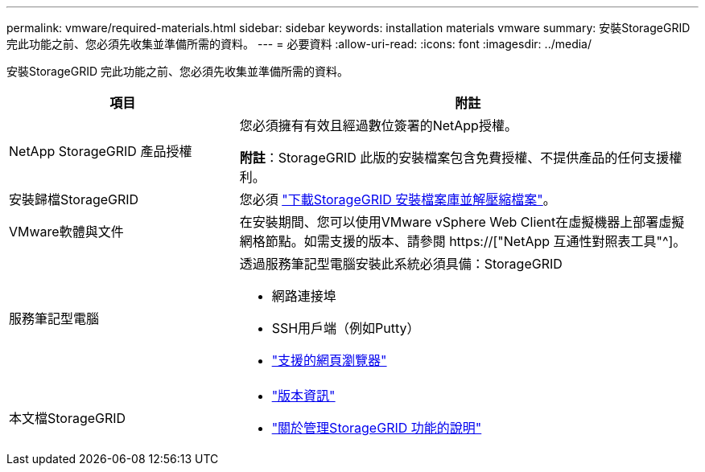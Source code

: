 ---
permalink: vmware/required-materials.html 
sidebar: sidebar 
keywords: installation materials vmware 
summary: 安裝StorageGRID 完此功能之前、您必須先收集並準備所需的資料。 
---
= 必要資料
:allow-uri-read: 
:icons: font
:imagesdir: ../media/


[role="lead"]
安裝StorageGRID 完此功能之前、您必須先收集並準備所需的資料。

[cols="1a,2a"]
|===
| 項目 | 附註 


 a| 
NetApp StorageGRID 產品授權
 a| 
您必須擁有有效且經過數位簽署的NetApp授權。

*附註*：StorageGRID 此版的安裝檔案包含免費授權、不提供產品的任何支援權利。



 a| 
安裝歸檔StorageGRID
 a| 
您必須 link:downloading-and-extracting-storagegrid-installation-files.html["下載StorageGRID 安裝檔案庫並解壓縮檔案"]。



 a| 
VMware軟體與文件
 a| 
在安裝期間、您可以使用VMware vSphere Web Client在虛擬機器上部署虛擬網格節點。如需支援的版本、請參閱 https://["NetApp 互通性對照表工具"^]。



 a| 
服務筆記型電腦
 a| 
透過服務筆記型電腦安裝此系統必須具備：StorageGRID

* 網路連接埠
* SSH用戶端（例如Putty）
* link:../admin/web-browser-requirements.html["支援的網頁瀏覽器"]




 a| 
本文檔StorageGRID
 a| 
* link:../release-notes/index.html["版本資訊"]
* link:../admin/index.html["關於管理StorageGRID 功能的說明"]


|===